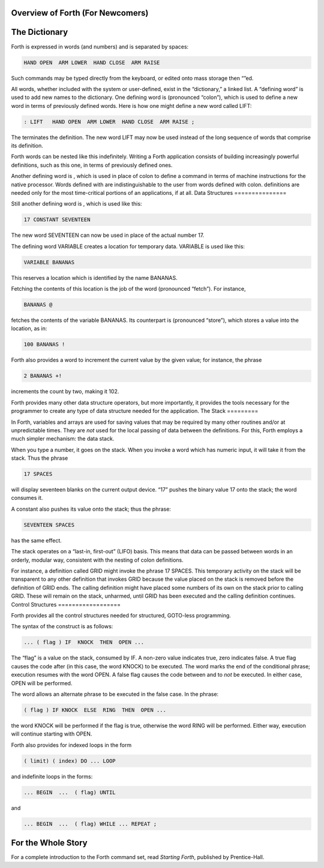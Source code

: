 Overview of Forth (For Newcomers)
=================================
The Dictionary
==============

Forth is expressed in words (and numbers) and is separated by spaces:

.. code-block:: none
   
   HAND OPEN  ARM LOWER  HAND CLOSE  ARM RAISE 

Such commands may be typed directly from the keyboard, or edited onto
mass storage then “”ed.

All words, whether included with the system or user-defined, exist in
the “dictionary,” a linked list. A “defining word” is used to add new
names to the dictionary. One defining word is (pronounced “colon”),
which is used to define a new word in terms of previously defined words.
Here is how one might define a new word called LIFT:

.. code-block:: none
   
   : LIFT   HAND OPEN  ARM LOWER  HAND CLOSE  ARM RAISE ;

The terminates the definition. The new word LIFT may now be used instead
of the long sequence of words that comprise its definition.

Forth words can be nested like this indefinitely. Writing a Forth
application consists of building increasingly powerful definitions, such
as this one, in terms of previously defined ones.

Another defining word is , which is used in place of colon to define a
command in terms of machine instructions for the native processor. Words
defined with are indistinguishable to the user from words defined with
colon. definitions are needed only for the most time-critical portions
of an applications, if at all.
Data Structures
===============

Still another defining word is , which is used like this:

.. code-block:: none
   
   17 CONSTANT SEVENTEEN

The new word SEVENTEEN can now be used in place of the actual number 17.

The defining word VARIABLE creates a location for temporary data.
VARIABLE is used like this:

.. code-block:: none
   
   VARIABLE BANANAS

This reserves a location which is identified by the name BANANAS.

Fetching the contents of this location is the job of the word
(pronounced “fetch”). For instance,

.. code-block:: none
   
   BANANAS @

fetches the contents of the variable BANANAS. Its counterpart is
(pronounced “store”), which stores a value into the location, as in:

.. code-block:: none
   
   100 BANANAS !

Forth also provides a word to increment the current value by the given
value; for instance, the phrase

.. code-block:: none
   
   2 BANANAS +!

increments the count by two, making it 102.

Forth provides many other data structure operators, but more
importantly, it provides the tools necessary for the programmer to
create any type of data structure needed for the application.
The Stack
=========

In Forth, variables and arrays are used for saving values that may be
required by many other routines and/or at unpredictable times. They are
*not* used for the local passing of data between the definitions. For
this, Forth employs a much simpler mechanism: the data stack.

When you type a number, it goes on the stack. When you invoke a word
which has numeric input, it will take it from the stack. Thus the phrase

.. code-block:: none
   
   17 SPACES

will display seventeen blanks on the current output device. “17” pushes
the binary value 17 onto the stack; the word consumes it.

A constant also pushes its value onto the stack; thus the phrase:

.. code-block:: none
   
   SEVENTEEN SPACES

has the same effect.

The stack operates on a “last-in, first-out” (LIFO) basis. This means
that data can be passed between words in an orderly, modular way,
consistent with the nesting of colon definitions.

For instance, a definition called GRID might invoke the phrase 17
SPACES. This temporary activity on the stack will be transparent to any
other definition that invokes GRID because the value placed on the stack
is removed before the definition of GRID ends. The calling definition
might have placed some numbers of its own on the stack prior to calling
GRID. These will remain on the stack, unharmed, until GRID has been
executed and the calling definition continues.
Control Structures
==================

Forth provides all the control structures needed for structured,
GOTO-less programming.

The syntax of the construct is as follows:

.. code-block:: none
   
   ... ( flag ) IF  KNOCK  THEN  OPEN ...

The “flag” is a value on the stack, consumed by IF. A non-zero value
indicates true, zero indicates false. A true flag causes the code after
(in this case, the word KNOCK) to be executed. The word marks the end of
the conditional phrase; execution resumes with the word OPEN. A false
flag causes the code between and to *not* be executed. In either case,
OPEN will be performed.

The word allows an alternate phrase to be executed in the false case. In
the phrase:

.. code-block:: none
   
   ( flag ) IF KNOCK  ELSE  RING  THEN  OPEN ...

the word KNOCK will be performed if the flag is true, otherwise the word
RING will be performed. Either way, execution will continue starting
with OPEN.

Forth also provides for indexed loops in the form

.. code-block:: none
   
   ( limit) ( index) DO ... LOOP

and indefinite loops in the forms:

.. code-block:: none
   
   ... BEGIN  ...  ( flag) UNTIL

and

.. code-block:: none
   
   ... BEGIN  ...  ( flag) WHILE ... REPEAT ;
For the Whole Story
===================

For a complete introduction to the Forth command set, read *Starting
Forth*, published by Prentice-Hall.
